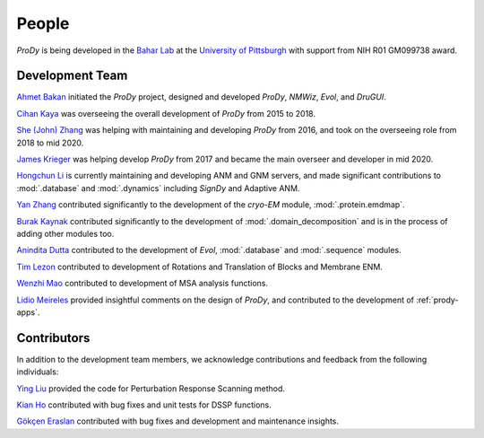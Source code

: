 .. _people:

People
===============================================================================

*ProDy* is being developed in the `Bahar Lab`_ at the `University of Pittsburgh`_
with support from NIH R01 GM099738 award.

Development Team
----------------

`Ahmet Bakan`_ initiated the *ProDy* project, designed and developed
*ProDy*, *NMWiz*, *Evol*, and *DruGUI*.

`Cihan Kaya`_ was overseeing the overall development of *ProDy* from 
2015 to 2018.

`She (John) Zhang`_ was helping with maintaining and developing
*ProDy* from 2016, and took on the overseeing role from 2018 to mid 2020.

`James Krieger`_ was helping develop *ProDy* from 2017 and became the main 
overseer and developer in mid 2020.

`Hongchun Li`_ is currently maintaining and developing ANM and GNM servers, 
and made significant contributions to :mod:`.database` and :mod:`.dynamics` 
including *SignDy* and Adaptive ANM.

`Yan Zhang`_ contributed significantly to the development of 
the *cryo-EM* module, :mod:`.protein.emdmap`.

`Burak Kaynak`_ contributed significantly to the development of 
:mod:`.domain_decomposition` and is in the process of adding other 
modules too.

`Anindita Dutta`_ contributed to the development of *Evol*,
:mod:`.database` and :mod:`.sequence` modules.

`Tim Lezon`_ contributed to development of Rotations and Translation of
Blocks and Membrane ENM.

`Wenzhi Mao`_ contributed to development of MSA analysis functions.

`Lidio Meireles`_ provided insightful comments on the design of *ProDy*,
and contributed to the development of :ref:`prody-apps`.

Contributors
------------

In addition to the development team members, we acknowledge
contributions and feedback from the following individuals:


`Ying Liu`_ provided the code for Perturbation Response Scanning method.

`Kian Ho`_ contributed with bug fixes and unit tests for DSSP functions.

`Gökçen Eraslan`_ contributed with bug fixes and development and maintenance
insights.


.. _Ahmet Bakan: https://scholar.google.com/citations?user=-QAYVgMAAAAJ&hl=en
.. _Cihan Kaya: https://www.linkedin.com/in/cihan-kaya/
.. _Bahar Lab: http://www.ccbb.pitt.edu/faculty/bahar/
.. _University of Pittsburgh: http://www.pitt.edu/
.. _Anindita Dutta: http://www.linkedin.com/pub/anindita-dutta/5a/568/a90
.. _Wenzhi Mao: http://www.linkedin.com/pub/wenzhi-mao/2a/29a/29
.. _Lidio Meireles: http://www.linkedin.com/in/lidio
.. _Ying Liu: http://www.linkedin.com/pub/ying-liu/15/48b/5a9
.. _Kian Ho: https://github.com/kianho
.. _Gökçen Eraslan: http://blog.yeredusuncedernegi.com/
.. _Tim Lezon: http://www.csb.pitt.edu/Faculty/Lezon/
.. _Chakra Chennubhotla: http://www.csb.pitt.edu/Faculty/Chakra/
.. _She (John) Zhang: https://www.linkedin.com/in/she-zhang-49164399/
.. _Hongchun Li: http://www.pitt.edu/~hongchun/
.. _James Krieger: http://www.csb.pitt.edu/Faculty/bahar/lab.html
.. _Yan Zhang: https://www.csb.pitt.edu/Faculty/bahar/lab.html
.. _Burak Kaynak: https://www.csb.pitt.edu/Faculty/bahar/lab.html